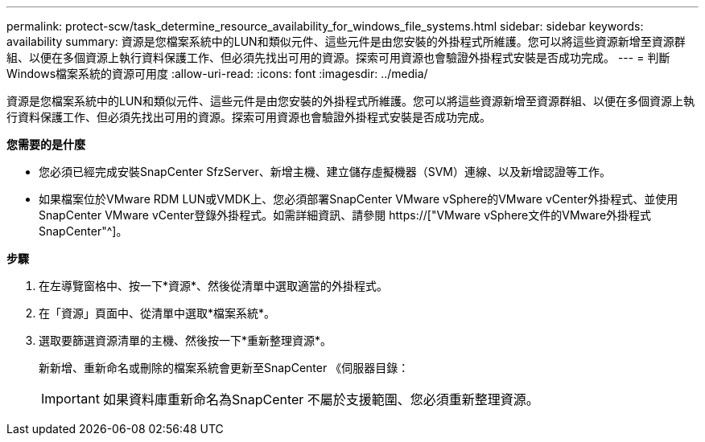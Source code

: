 ---
permalink: protect-scw/task_determine_resource_availability_for_windows_file_systems.html 
sidebar: sidebar 
keywords: availability 
summary: 資源是您檔案系統中的LUN和類似元件、這些元件是由您安裝的外掛程式所維護。您可以將這些資源新增至資源群組、以便在多個資源上執行資料保護工作、但必須先找出可用的資源。探索可用資源也會驗證外掛程式安裝是否成功完成。 
---
= 判斷Windows檔案系統的資源可用度
:allow-uri-read: 
:icons: font
:imagesdir: ../media/


[role="lead"]
資源是您檔案系統中的LUN和類似元件、這些元件是由您安裝的外掛程式所維護。您可以將這些資源新增至資源群組、以便在多個資源上執行資料保護工作、但必須先找出可用的資源。探索可用資源也會驗證外掛程式安裝是否成功完成。

*您需要的是什麼*

* 您必須已經完成安裝SnapCenter SfzServer、新增主機、建立儲存虛擬機器（SVM）連線、以及新增認證等工作。
* 如果檔案位於VMware RDM LUN或VMDK上、您必須部署SnapCenter VMware vSphere的VMware vCenter外掛程式、並使用SnapCenter VMware vCenter登錄外掛程式。如需詳細資訊、請參閱 https://["VMware vSphere文件的VMware外掛程式SnapCenter"^]。


*步驟*

. 在左導覽窗格中、按一下*資源*、然後從清單中選取適當的外掛程式。
. 在「資源」頁面中、從清單中選取*檔案系統*。
. 選取要篩選資源清單的主機、然後按一下*重新整理資源*。
+
新新增、重新命名或刪除的檔案系統會更新至SnapCenter 《伺服器目錄：

+

IMPORTANT: 如果資料庫重新命名為SnapCenter 不屬於支援範圍、您必須重新整理資源。


